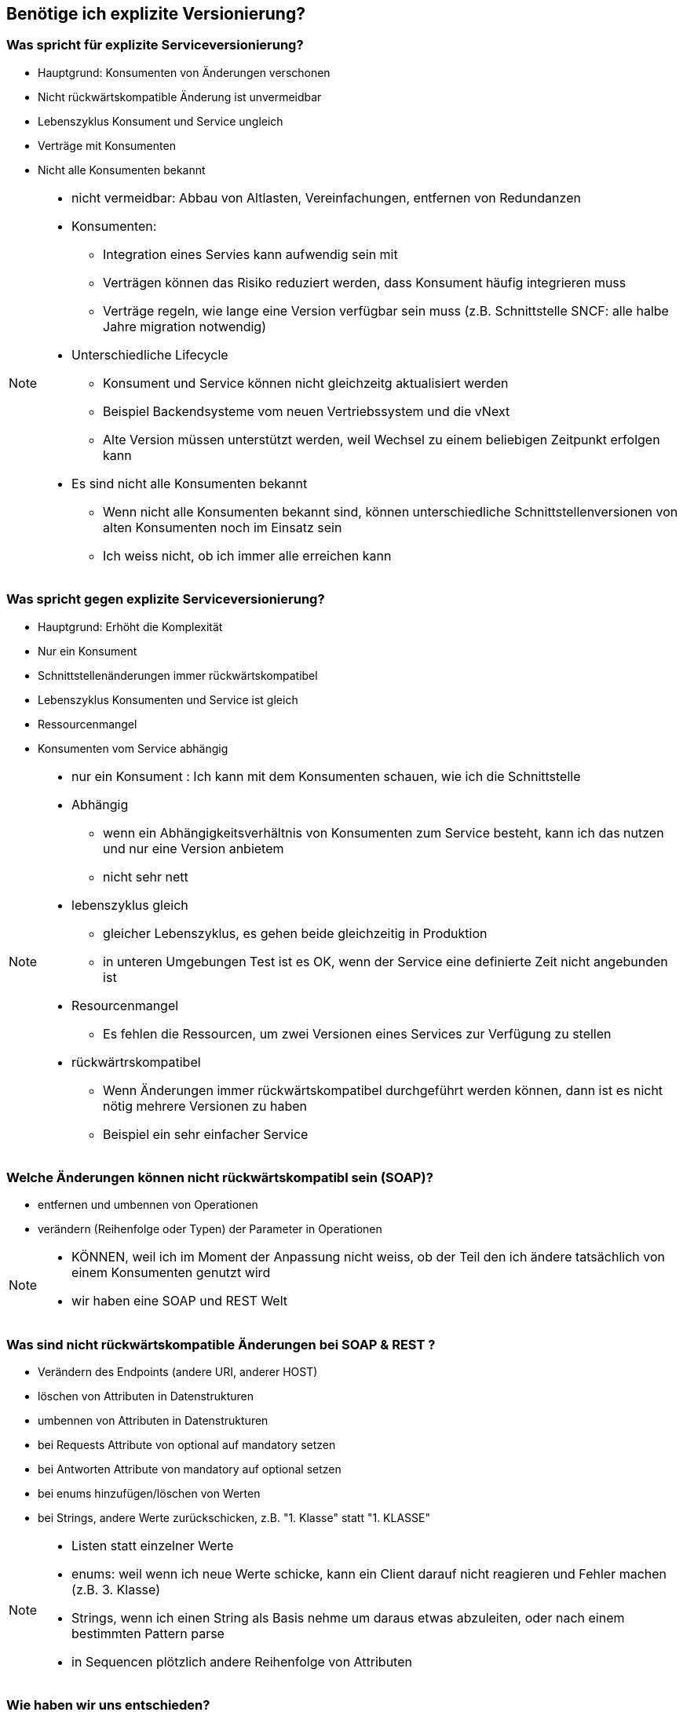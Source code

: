 == Benötige ich explizite Versionierung?

=== Was spricht für explizite Serviceversionierung?

[%step]
* Hauptgrund: Konsumenten von Änderungen verschonen
* Nicht rückwärtskompatible Änderung ist unvermeidbar
* Lebenszyklus Konsument und Service ungleich
* Verträge mit Konsumenten
* Nicht alle Konsumenten bekannt

[NOTE.speaker]
--
* nicht vermeidbar: Abbau von Altlasten, Vereinfachungen, entfernen von Redundanzen
* Konsumenten:
** Integration eines Servies kann aufwendig sein mit
** Verträgen können das Risiko reduziert werden, dass Konsument häufig integrieren muss
** Verträge regeln, wie lange eine Version verfügbar sein muss (z.B. Schnittstelle SNCF: alle halbe Jahre migration notwendig)
*  Unterschiedliche Lifecycle
** Konsument und Service können nicht gleichzeitg aktualisiert werden
** Beispiel Backendsysteme vom neuen Vertriebssystem und die vNext
** Alte Version müssen unterstützt werden, weil Wechsel zu einem beliebigen Zeitpunkt erfolgen kann
* Es sind nicht alle Konsumenten bekannt
** Wenn nicht alle Konsumenten bekannt sind, können unterschiedliche Schnittstellenversionen von alten Konsumenten noch im Einsatz sein
** Ich weiss nicht, ob ich immer alle erreichen kann
--

=== Was spricht gegen explizite Serviceversionierung?

[%step]
* Hauptgrund: Erhöht die Komplexität
* Nur ein Konsument
* Schnittstellenänderungen immer rückwärtskompatibel
* Lebenszyklus Konsumenten und Service ist gleich
* Ressourcenmangel
* Konsumenten vom Service abhängig

[NOTE.speaker]
--
* nur ein Konsument : Ich kann mit dem Konsumenten schauen, wie ich die Schnittstelle
* Abhängig
** wenn ein Abhängigkeitsverhältnis von Konsumenten zum Service besteht, kann ich das nutzen und nur eine Version anbietem
** nicht sehr nett
* lebenszyklus gleich
** gleicher Lebenszyklus, es gehen beide gleichzeitig in Produktion
** in unteren Umgebungen Test ist es OK, wenn der Service eine definierte Zeit nicht angebunden ist
* Resourcenmangel
** Es fehlen die Ressourcen, um zwei Versionen eines Services zur Verfügung zu stellen
* rückwärtrskompatibel
** Wenn Änderungen immer rückwärtskompatibel durchgeführt werden können, dann ist es nicht nötig mehrere Versionen zu haben
** Beispiel ein sehr einfacher Service
--

=== Welche Änderungen können nicht rückwärtskompatibl sein (SOAP)?

[%step]
* entfernen und umbennen von Operationen
* verändern (Reihenfolge oder Typen) der Parameter in Operationen

[NOTE.speaker]
--
* KÖNNEN, weil ich im Moment der Anpassung nicht weiss, ob der Teil den ich ändere tatsächlich von einem Konsumenten genutzt wird
* wir haben eine SOAP und REST Welt
--

=== Was sind nicht rückwärtskompatible Änderungen bei SOAP & REST ?

[%step]
* Verändern des Endpoints (andere URI, anderer HOST)
* löschen von Attributen in Datenstrukturen
* umbennen von Attributen in Datenstrukturen
* bei Requests Attribute von optional auf mandatory setzen
* bei Antworten Attribute von mandatory auf optional setzen
* bei enums hinzufügen/löschen von Werten
* bei Strings, andere Werte zurückschicken, z.B. "1. Klasse" statt "1. KLASSE"

[NOTE.speaker]
--
* Listen statt einzelner Werte
* enums: weil wenn ich neue Werte schicke, kann ein Client darauf nicht reagieren und Fehler machen (z.B. 3. Klasse)
* Strings, wenn ich einen String als Basis nehme um daraus etwas abzuleiten, oder nach einem bestimmten Pattern parse
* in Sequencen plötzlich andere Reihenfolge von Attributen
--

=== Wie haben wir uns entschieden?

[%step]
* Priorisierung:
* 1. Services, die nach aussen gehen müssen versioniert sein
* 2. Services, die von anderen Teams verwendet werden müssen versioniert sein
* 3. Services, die teamintern verwendet werden, können versioniert sein (die versionieren wir nicht)